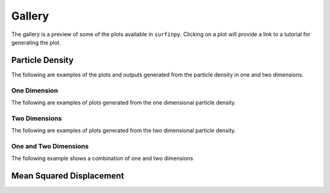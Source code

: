 Gallery
=======

The gallery is a preview of some of the plots available in ``surfinpy``. Clicking on a plot will provide a link to a tutorial 
for generating the plot. 

Particle Density
----------------

The following are examples of the plots and outputs generated from the particle density in one and two dimensions.

One Dimension
~~~~~~~~~~~~~

The following are examples of plots generated from the one dimensional particle density. 

.. image:: Figures/Gallery/1D_Particle_Density.png
    :height: 300px
    :align: center
    :target: density_tutorial_2.html

.. image:: Figures/Gallery/DB_1D_Particle_Density.png
    :height: 300px
    :align: center
    :target: density_tutorial_2.html

.. image:: Figures/Gallery/1D_Water.png
    :height: 300px
    :align: center
    :target: density_tutorial_2.html

.. image:: Figures/Gallery/1D_Charge_Density.png
    :height: 300px
    :align: center
    :target: density_tutorial_2.html

.. image:: Figures/Gallery/Electrostatic_Potential.png
    :height: 300px
    :align: center
    :target: density_tutorial_2.html



Two Dimensions
~~~~~~~~~~~~~~

The following are examples of plots generated from the two dimensional particle density.

.. image:: Figures/Gallery/2D_Particle_Density.png
    :height: 300px
    :align: center
    :target: density_tutorial_3.html

.. image:: Figures/Gallery/2D_Charge_Density.png
    :height: 300px
    :align: center
    :target: density_tutorial_3.html

.. image:: Figures/Gallery/db_2d_CG.png
    :height: 300px
    :align: center
    :target: density_tutorial_3.html

.. image:: Figures/Gallery/spec_2d_CG.png
    :height: 300px
    :align: center
    :target: density_tutorial_3.html

One and Two Dimensions
~~~~~~~~~~~~~~~~~~~~~~

The following example shows a combination of one and two dimensions

.. image:: Figures/Gallery/spec_comb.png
    :height: 300px
    :align: center
    :target: density_tutorial_3.html


Mean Squared Displacement
-------------------------

.. image:: Figures/Gallery/Smooth_MSD.png
    :height: 300px
    :align: center
    :target: tutorial_3.html
